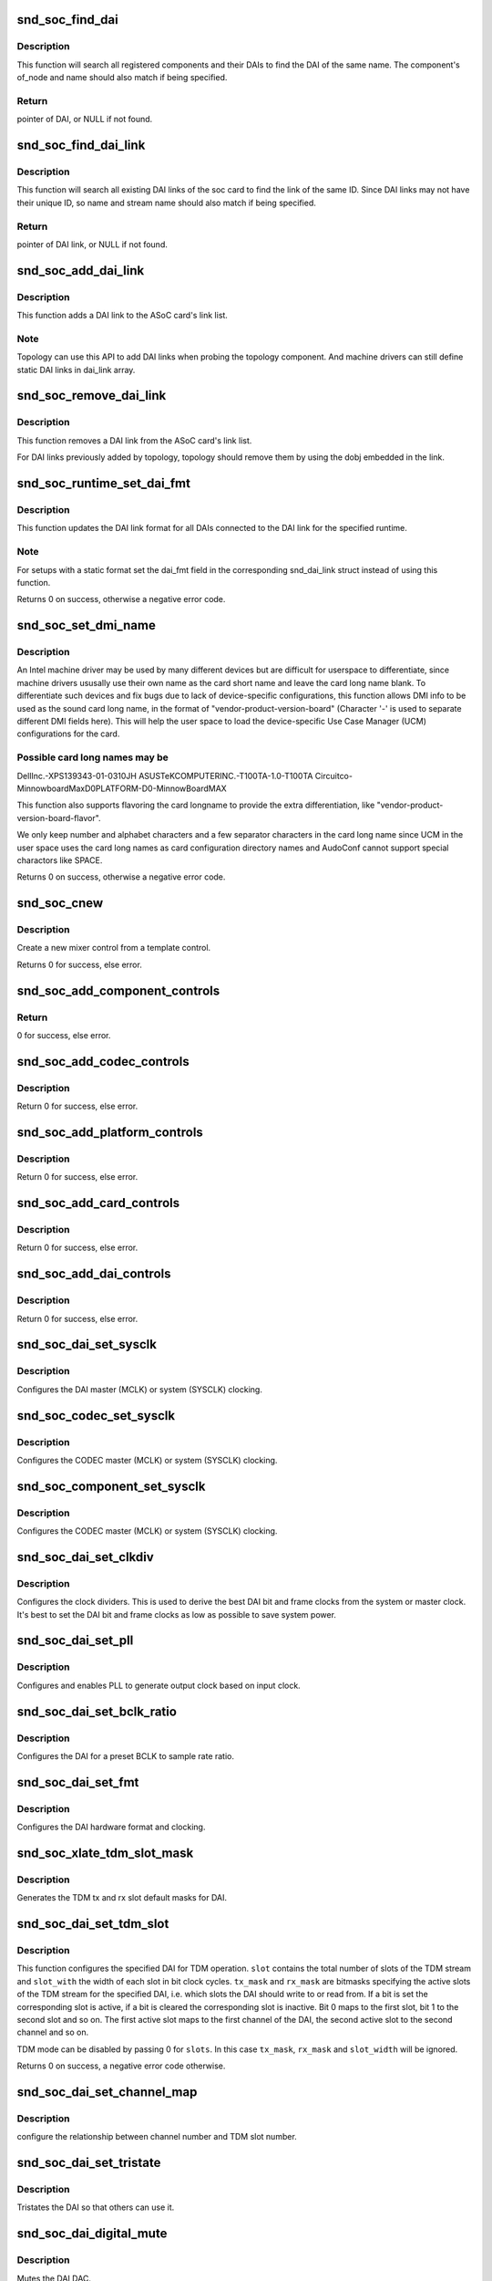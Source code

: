 .. -*- coding: utf-8; mode: rst -*-
.. src-file: sound/soc/soc-core.c

.. _`snd_soc_find_dai`:

snd_soc_find_dai
================

.. c:function:: struct snd_soc_dai *snd_soc_find_dai(const struct snd_soc_dai_link_component *dlc)

    Find a registered DAI

    :param const struct snd_soc_dai_link_component \*dlc:
        name of the DAI or the DAI driver and optional component info to match

.. _`snd_soc_find_dai.description`:

Description
-----------

This function will search all registered components and their DAIs to
find the DAI of the same name. The component's of_node and name
should also match if being specified.

.. _`snd_soc_find_dai.return`:

Return
------

pointer of DAI, or NULL if not found.

.. _`snd_soc_find_dai_link`:

snd_soc_find_dai_link
=====================

.. c:function:: struct snd_soc_dai_link *snd_soc_find_dai_link(struct snd_soc_card *card, int id, const char *name, const char *stream_name)

    Find a DAI link

    :param struct snd_soc_card \*card:
        soc card

    :param int id:
        DAI link ID to match

    :param const char \*name:
        DAI link name to match, optional

    :param const char \*stream_name:
        DAI link stream name to match, optional

.. _`snd_soc_find_dai_link.description`:

Description
-----------

This function will search all existing DAI links of the soc card to
find the link of the same ID. Since DAI links may not have their
unique ID, so name and stream name should also match if being
specified.

.. _`snd_soc_find_dai_link.return`:

Return
------

pointer of DAI link, or NULL if not found.

.. _`snd_soc_add_dai_link`:

snd_soc_add_dai_link
====================

.. c:function:: int snd_soc_add_dai_link(struct snd_soc_card *card, struct snd_soc_dai_link *dai_link)

    Add a DAI link dynamically

    :param struct snd_soc_card \*card:
        The ASoC card to which the DAI link is added

    :param struct snd_soc_dai_link \*dai_link:
        The new DAI link to add

.. _`snd_soc_add_dai_link.description`:

Description
-----------

This function adds a DAI link to the ASoC card's link list.

.. _`snd_soc_add_dai_link.note`:

Note
----

Topology can use this API to add DAI links when probing the
topology component. And machine drivers can still define static
DAI links in dai_link array.

.. _`snd_soc_remove_dai_link`:

snd_soc_remove_dai_link
=======================

.. c:function:: void snd_soc_remove_dai_link(struct snd_soc_card *card, struct snd_soc_dai_link *dai_link)

    Remove a DAI link from the list

    :param struct snd_soc_card \*card:
        The ASoC card that owns the link

    :param struct snd_soc_dai_link \*dai_link:
        The DAI link to remove

.. _`snd_soc_remove_dai_link.description`:

Description
-----------

This function removes a DAI link from the ASoC card's link list.

For DAI links previously added by topology, topology should
remove them by using the dobj embedded in the link.

.. _`snd_soc_runtime_set_dai_fmt`:

snd_soc_runtime_set_dai_fmt
===========================

.. c:function:: int snd_soc_runtime_set_dai_fmt(struct snd_soc_pcm_runtime *rtd, unsigned int dai_fmt)

    Change DAI link format for a ASoC runtime

    :param struct snd_soc_pcm_runtime \*rtd:
        The runtime for which the DAI link format should be changed

    :param unsigned int dai_fmt:
        The new DAI link format

.. _`snd_soc_runtime_set_dai_fmt.description`:

Description
-----------

This function updates the DAI link format for all DAIs connected to the DAI
link for the specified runtime.

.. _`snd_soc_runtime_set_dai_fmt.note`:

Note
----

For setups with a static format set the dai_fmt field in the
corresponding snd_dai_link struct instead of using this function.

Returns 0 on success, otherwise a negative error code.

.. _`snd_soc_set_dmi_name`:

snd_soc_set_dmi_name
====================

.. c:function:: int snd_soc_set_dmi_name(struct snd_soc_card *card, const char *flavour)

    Register DMI names to card

    :param struct snd_soc_card \*card:
        The card to register DMI names

    :param const char \*flavour:
        The flavour "differentiator" for the card amongst its peers.

.. _`snd_soc_set_dmi_name.description`:

Description
-----------

An Intel machine driver may be used by many different devices but are
difficult for userspace to differentiate, since machine drivers ususally
use their own name as the card short name and leave the card long name
blank. To differentiate such devices and fix bugs due to lack of
device-specific configurations, this function allows DMI info to be used
as the sound card long name, in the format of
"vendor-product-version-board"
(Character '-' is used to separate different DMI fields here).
This will help the user space to load the device-specific Use Case Manager
(UCM) configurations for the card.

.. _`snd_soc_set_dmi_name.possible-card-long-names-may-be`:

Possible card long names may be
-------------------------------

DellInc.-XPS139343-01-0310JH
ASUSTeKCOMPUTERINC.-T100TA-1.0-T100TA
Circuitco-MinnowboardMaxD0PLATFORM-D0-MinnowBoardMAX

This function also supports flavoring the card longname to provide
the extra differentiation, like "vendor-product-version-board-flavor".

We only keep number and alphabet characters and a few separator characters
in the card long name since UCM in the user space uses the card long names
as card configuration directory names and AudoConf cannot support special
charactors like SPACE.

Returns 0 on success, otherwise a negative error code.

.. _`snd_soc_cnew`:

snd_soc_cnew
============

.. c:function:: struct snd_kcontrol *snd_soc_cnew(const struct snd_kcontrol_new *_template, void *data, const char *long_name, const char *prefix)

    create new control

    :param const struct snd_kcontrol_new \*_template:
        control template

    :param void \*data:
        control private data

    :param const char \*long_name:
        control long name

    :param const char \*prefix:
        control name prefix

.. _`snd_soc_cnew.description`:

Description
-----------

Create a new mixer control from a template control.

Returns 0 for success, else error.

.. _`snd_soc_add_component_controls`:

snd_soc_add_component_controls
==============================

.. c:function:: int snd_soc_add_component_controls(struct snd_soc_component *component, const struct snd_kcontrol_new *controls, unsigned int num_controls)

    Add an array of controls to a component.

    :param struct snd_soc_component \*component:
        Component to add controls to

    :param const struct snd_kcontrol_new \*controls:
        Array of controls to add

    :param unsigned int num_controls:
        Number of elements in the array

.. _`snd_soc_add_component_controls.return`:

Return
------

0 for success, else error.

.. _`snd_soc_add_codec_controls`:

snd_soc_add_codec_controls
==========================

.. c:function:: int snd_soc_add_codec_controls(struct snd_soc_codec *codec, const struct snd_kcontrol_new *controls, unsigned int num_controls)

    add an array of controls to a codec. Convenience function to add a list of controls. Many codecs were duplicating this code.

    :param struct snd_soc_codec \*codec:
        codec to add controls to

    :param const struct snd_kcontrol_new \*controls:
        array of controls to add

    :param unsigned int num_controls:
        number of elements in the array

.. _`snd_soc_add_codec_controls.description`:

Description
-----------

Return 0 for success, else error.

.. _`snd_soc_add_platform_controls`:

snd_soc_add_platform_controls
=============================

.. c:function:: int snd_soc_add_platform_controls(struct snd_soc_platform *platform, const struct snd_kcontrol_new *controls, unsigned int num_controls)

    add an array of controls to a platform. Convenience function to add a list of controls.

    :param struct snd_soc_platform \*platform:
        platform to add controls to

    :param const struct snd_kcontrol_new \*controls:
        array of controls to add

    :param unsigned int num_controls:
        number of elements in the array

.. _`snd_soc_add_platform_controls.description`:

Description
-----------

Return 0 for success, else error.

.. _`snd_soc_add_card_controls`:

snd_soc_add_card_controls
=========================

.. c:function:: int snd_soc_add_card_controls(struct snd_soc_card *soc_card, const struct snd_kcontrol_new *controls, int num_controls)

    add an array of controls to a SoC card. Convenience function to add a list of controls.

    :param struct snd_soc_card \*soc_card:
        SoC card to add controls to

    :param const struct snd_kcontrol_new \*controls:
        array of controls to add

    :param int num_controls:
        number of elements in the array

.. _`snd_soc_add_card_controls.description`:

Description
-----------

Return 0 for success, else error.

.. _`snd_soc_add_dai_controls`:

snd_soc_add_dai_controls
========================

.. c:function:: int snd_soc_add_dai_controls(struct snd_soc_dai *dai, const struct snd_kcontrol_new *controls, int num_controls)

    add an array of controls to a DAI. Convienience function to add a list of controls.

    :param struct snd_soc_dai \*dai:
        DAI to add controls to

    :param const struct snd_kcontrol_new \*controls:
        array of controls to add

    :param int num_controls:
        number of elements in the array

.. _`snd_soc_add_dai_controls.description`:

Description
-----------

Return 0 for success, else error.

.. _`snd_soc_dai_set_sysclk`:

snd_soc_dai_set_sysclk
======================

.. c:function:: int snd_soc_dai_set_sysclk(struct snd_soc_dai *dai, int clk_id, unsigned int freq, int dir)

    configure DAI system or master clock.

    :param struct snd_soc_dai \*dai:
        DAI

    :param int clk_id:
        DAI specific clock ID

    :param unsigned int freq:
        new clock frequency in Hz

    :param int dir:
        new clock direction - input/output.

.. _`snd_soc_dai_set_sysclk.description`:

Description
-----------

Configures the DAI master (MCLK) or system (SYSCLK) clocking.

.. _`snd_soc_codec_set_sysclk`:

snd_soc_codec_set_sysclk
========================

.. c:function:: int snd_soc_codec_set_sysclk(struct snd_soc_codec *codec, int clk_id, int source, unsigned int freq, int dir)

    configure CODEC system or master clock.

    :param struct snd_soc_codec \*codec:
        CODEC

    :param int clk_id:
        DAI specific clock ID

    :param int source:
        Source for the clock

    :param unsigned int freq:
        new clock frequency in Hz

    :param int dir:
        new clock direction - input/output.

.. _`snd_soc_codec_set_sysclk.description`:

Description
-----------

Configures the CODEC master (MCLK) or system (SYSCLK) clocking.

.. _`snd_soc_component_set_sysclk`:

snd_soc_component_set_sysclk
============================

.. c:function:: int snd_soc_component_set_sysclk(struct snd_soc_component *component, int clk_id, int source, unsigned int freq, int dir)

    configure COMPONENT system or master clock.

    :param struct snd_soc_component \*component:
        COMPONENT

    :param int clk_id:
        DAI specific clock ID

    :param int source:
        Source for the clock

    :param unsigned int freq:
        new clock frequency in Hz

    :param int dir:
        new clock direction - input/output.

.. _`snd_soc_component_set_sysclk.description`:

Description
-----------

Configures the CODEC master (MCLK) or system (SYSCLK) clocking.

.. _`snd_soc_dai_set_clkdiv`:

snd_soc_dai_set_clkdiv
======================

.. c:function:: int snd_soc_dai_set_clkdiv(struct snd_soc_dai *dai, int div_id, int div)

    configure DAI clock dividers.

    :param struct snd_soc_dai \*dai:
        DAI

    :param int div_id:
        DAI specific clock divider ID

    :param int div:
        new clock divisor.

.. _`snd_soc_dai_set_clkdiv.description`:

Description
-----------

Configures the clock dividers. This is used to derive the best DAI bit and
frame clocks from the system or master clock. It's best to set the DAI bit
and frame clocks as low as possible to save system power.

.. _`snd_soc_dai_set_pll`:

snd_soc_dai_set_pll
===================

.. c:function:: int snd_soc_dai_set_pll(struct snd_soc_dai *dai, int pll_id, int source, unsigned int freq_in, unsigned int freq_out)

    configure DAI PLL.

    :param struct snd_soc_dai \*dai:
        DAI

    :param int pll_id:
        DAI specific PLL ID

    :param int source:
        DAI specific source for the PLL

    :param unsigned int freq_in:
        PLL input clock frequency in Hz

    :param unsigned int freq_out:
        requested PLL output clock frequency in Hz

.. _`snd_soc_dai_set_pll.description`:

Description
-----------

Configures and enables PLL to generate output clock based on input clock.

.. _`snd_soc_dai_set_bclk_ratio`:

snd_soc_dai_set_bclk_ratio
==========================

.. c:function:: int snd_soc_dai_set_bclk_ratio(struct snd_soc_dai *dai, unsigned int ratio)

    configure BCLK to sample rate ratio.

    :param struct snd_soc_dai \*dai:
        DAI

    :param unsigned int ratio:
        Ratio of BCLK to Sample rate.

.. _`snd_soc_dai_set_bclk_ratio.description`:

Description
-----------

Configures the DAI for a preset BCLK to sample rate ratio.

.. _`snd_soc_dai_set_fmt`:

snd_soc_dai_set_fmt
===================

.. c:function:: int snd_soc_dai_set_fmt(struct snd_soc_dai *dai, unsigned int fmt)

    configure DAI hardware audio format.

    :param struct snd_soc_dai \*dai:
        DAI

    :param unsigned int fmt:
        SND_SOC_DAIFMT_ format value.

.. _`snd_soc_dai_set_fmt.description`:

Description
-----------

Configures the DAI hardware format and clocking.

.. _`snd_soc_xlate_tdm_slot_mask`:

snd_soc_xlate_tdm_slot_mask
===========================

.. c:function:: int snd_soc_xlate_tdm_slot_mask(unsigned int slots, unsigned int *tx_mask, unsigned int *rx_mask)

    generate tx/rx slot mask.

    :param unsigned int slots:
        Number of slots in use.

    :param unsigned int \*tx_mask:
        bitmask representing active TX slots.

    :param unsigned int \*rx_mask:
        bitmask representing active RX slots.

.. _`snd_soc_xlate_tdm_slot_mask.description`:

Description
-----------

Generates the TDM tx and rx slot default masks for DAI.

.. _`snd_soc_dai_set_tdm_slot`:

snd_soc_dai_set_tdm_slot
========================

.. c:function:: int snd_soc_dai_set_tdm_slot(struct snd_soc_dai *dai, unsigned int tx_mask, unsigned int rx_mask, int slots, int slot_width)

    Configures a DAI for TDM operation

    :param struct snd_soc_dai \*dai:
        The DAI to configure

    :param unsigned int tx_mask:
        bitmask representing active TX slots.

    :param unsigned int rx_mask:
        bitmask representing active RX slots.

    :param int slots:
        Number of slots in use.

    :param int slot_width:
        Width in bits for each slot.

.. _`snd_soc_dai_set_tdm_slot.description`:

Description
-----------

This function configures the specified DAI for TDM operation. \ ``slot``\  contains
the total number of slots of the TDM stream and \ ``slot_with``\  the width of each
slot in bit clock cycles. \ ``tx_mask``\  and \ ``rx_mask``\  are bitmasks specifying the
active slots of the TDM stream for the specified DAI, i.e. which slots the
DAI should write to or read from. If a bit is set the corresponding slot is
active, if a bit is cleared the corresponding slot is inactive. Bit 0 maps to
the first slot, bit 1 to the second slot and so on. The first active slot
maps to the first channel of the DAI, the second active slot to the second
channel and so on.

TDM mode can be disabled by passing 0 for \ ``slots``\ . In this case \ ``tx_mask``\ ,
\ ``rx_mask``\  and \ ``slot_width``\  will be ignored.

Returns 0 on success, a negative error code otherwise.

.. _`snd_soc_dai_set_channel_map`:

snd_soc_dai_set_channel_map
===========================

.. c:function:: int snd_soc_dai_set_channel_map(struct snd_soc_dai *dai, unsigned int tx_num, unsigned int *tx_slot, unsigned int rx_num, unsigned int *rx_slot)

    configure DAI audio channel map

    :param struct snd_soc_dai \*dai:
        DAI

    :param unsigned int tx_num:
        how many TX channels

    :param unsigned int \*tx_slot:
        pointer to an array which imply the TX slot number channel
        0~num-1 uses

    :param unsigned int rx_num:
        how many RX channels

    :param unsigned int \*rx_slot:
        pointer to an array which imply the RX slot number channel
        0~num-1 uses

.. _`snd_soc_dai_set_channel_map.description`:

Description
-----------

configure the relationship between channel number and TDM slot number.

.. _`snd_soc_dai_set_tristate`:

snd_soc_dai_set_tristate
========================

.. c:function:: int snd_soc_dai_set_tristate(struct snd_soc_dai *dai, int tristate)

    configure DAI system or master clock.

    :param struct snd_soc_dai \*dai:
        DAI

    :param int tristate:
        tristate enable

.. _`snd_soc_dai_set_tristate.description`:

Description
-----------

Tristates the DAI so that others can use it.

.. _`snd_soc_dai_digital_mute`:

snd_soc_dai_digital_mute
========================

.. c:function:: int snd_soc_dai_digital_mute(struct snd_soc_dai *dai, int mute, int direction)

    configure DAI system or master clock.

    :param struct snd_soc_dai \*dai:
        DAI

    :param int mute:
        mute enable

    :param int direction:
        stream to mute

.. _`snd_soc_dai_digital_mute.description`:

Description
-----------

Mutes the DAI DAC.

.. _`snd_soc_register_card`:

snd_soc_register_card
=====================

.. c:function:: int snd_soc_register_card(struct snd_soc_card *card)

    Register a card with the ASoC core

    :param struct snd_soc_card \*card:
        Card to register

.. _`snd_soc_unregister_card`:

snd_soc_unregister_card
=======================

.. c:function:: int snd_soc_unregister_card(struct snd_soc_card *card)

    Unregister a card with the ASoC core

    :param struct snd_soc_card \*card:
        Card to unregister

.. _`snd_soc_unregister_dais`:

snd_soc_unregister_dais
=======================

.. c:function:: void snd_soc_unregister_dais(struct snd_soc_component *component)

    Unregister DAIs from the ASoC core

    :param struct snd_soc_component \*component:
        The component for which the DAIs should be unregistered

.. _`snd_soc_register_dais`:

snd_soc_register_dais
=====================

.. c:function:: int snd_soc_register_dais(struct snd_soc_component *component, struct snd_soc_dai_driver *dai_drv, size_t count, bool legacy_dai_naming)

    Register a DAI with the ASoC core

    :param struct snd_soc_component \*component:
        The component the DAIs are registered for

    :param struct snd_soc_dai_driver \*dai_drv:
        DAI driver to use for the DAIs

    :param size_t count:
        Number of DAIs

    :param bool legacy_dai_naming:
        Use the legacy naming scheme and let the DAI inherit the
        parent's name.

.. _`snd_soc_register_dai`:

snd_soc_register_dai
====================

.. c:function:: int snd_soc_register_dai(struct snd_soc_component *component, struct snd_soc_dai_driver *dai_drv)

    Register a DAI dynamically & create its widgets

    :param struct snd_soc_component \*component:
        The component the DAIs are registered for

    :param struct snd_soc_dai_driver \*dai_drv:
        DAI driver to use for the DAI

.. _`snd_soc_register_dai.description`:

Description
-----------

Topology can use this API to register DAIs when probing a component.
These DAIs's widgets will be freed in the card cleanup and the DAIs
will be freed in the component cleanup.

.. _`snd_soc_component_init_regmap`:

snd_soc_component_init_regmap
=============================

.. c:function:: void snd_soc_component_init_regmap(struct snd_soc_component *component, struct regmap *regmap)

    Initialize regmap instance for the component

    :param struct snd_soc_component \*component:
        The component for which to initialize the regmap instance

    :param struct regmap \*regmap:
        The regmap instance that should be used by the component

.. _`snd_soc_component_init_regmap.description`:

Description
-----------

This function allows deferred assignment of the regmap instance that is
associated with the component. Only use this if the regmap instance is not
yet ready when the component is registered. The function must also be called
before the first IO attempt of the component.

.. _`snd_soc_component_exit_regmap`:

snd_soc_component_exit_regmap
=============================

.. c:function:: void snd_soc_component_exit_regmap(struct snd_soc_component *component)

    De-initialize regmap instance for the component

    :param struct snd_soc_component \*component:
        The component for which to de-initialize the regmap instance

.. _`snd_soc_component_exit_regmap.description`:

Description
-----------

Calls \ :c:func:`regmap_exit`\  on the regmap instance associated to the component and
removes the regmap instance from the component.

This function should only be used if \ :c:func:`snd_soc_component_init_regmap`\  was used
to initialize the regmap instance.

.. _`__snd_soc_unregister_component`:

__snd_soc_unregister_component
==============================

.. c:function:: int __snd_soc_unregister_component(struct device *dev)

    Unregister all related component from the ASoC core

    :param struct device \*dev:
        The device to unregister

.. _`snd_soc_add_platform`:

snd_soc_add_platform
====================

.. c:function:: int snd_soc_add_platform(struct device *dev, struct snd_soc_platform *platform, const struct snd_soc_platform_driver *platform_drv)

    Add a platform to the ASoC core

    :param struct device \*dev:
        The parent device for the platform

    :param struct snd_soc_platform \*platform:
        The platform to add

    :param const struct snd_soc_platform_driver \*platform_drv:
        The driver for the platform

.. _`snd_soc_register_platform`:

snd_soc_register_platform
=========================

.. c:function:: int snd_soc_register_platform(struct device *dev, const struct snd_soc_platform_driver *platform_drv)

    Register a platform with the ASoC core

    :param struct device \*dev:
        The device for the platform

    :param const struct snd_soc_platform_driver \*platform_drv:
        The driver for the platform

.. _`snd_soc_remove_platform`:

snd_soc_remove_platform
=======================

.. c:function:: void snd_soc_remove_platform(struct snd_soc_platform *platform)

    Remove a platform from the ASoC core

    :param struct snd_soc_platform \*platform:
        the platform to remove

.. _`snd_soc_unregister_platform`:

snd_soc_unregister_platform
===========================

.. c:function:: void snd_soc_unregister_platform(struct device *dev)

    Unregister a platform from the ASoC core

    :param struct device \*dev:
        platform to unregister

.. _`snd_soc_register_codec`:

snd_soc_register_codec
======================

.. c:function:: int snd_soc_register_codec(struct device *dev, const struct snd_soc_codec_driver *codec_drv, struct snd_soc_dai_driver *dai_drv, int num_dai)

    Register a codec with the ASoC core

    :param struct device \*dev:
        The parent device for this codec

    :param const struct snd_soc_codec_driver \*codec_drv:
        Codec driver

    :param struct snd_soc_dai_driver \*dai_drv:
        The associated DAI driver

    :param int num_dai:
        Number of DAIs

.. _`snd_soc_unregister_codec`:

snd_soc_unregister_codec
========================

.. c:function:: void snd_soc_unregister_codec(struct device *dev)

    Unregister a codec from the ASoC core

    :param struct device \*dev:
        codec to unregister

.. This file was automatic generated / don't edit.

